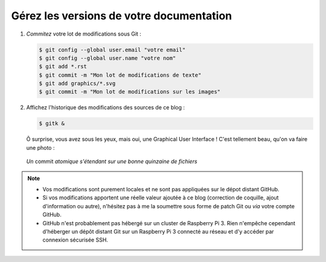.. Copyright 2011-2018 Olivier Carrère
.. Cette œuvre est mise à disposition selon les termes de la licence Creative
.. Commons Attribution - Pas d'utilisation commerciale - Partage dans les mêmes
.. conditions 4.0 international.

.. code review: no code

.. _gerez-les-versions-de-votre-documentation:

Gérez les versions de votre documentation
-----------------------------------------

#. *Commitez* votre lot de modifications sous Git :

   .. code-block:: console
                   
      $ git config --global user.email "votre email"
      $ git config --global user.name "votre nom"
      $ git add *.rst
      $ git commit -m "Mon lot de modifications de texte"
      $ git add graphics/*.svg
      $ git commit -m "Mon lot de modifications sur les images"

#. Affichez l'historique des modifications des sources de ce blog :

   .. code-block:: console

      $ gitk &

   Ô surprise, vous avez sous les yeux, mais oui, une Graphical User Interface ! C'est tellement
   beau, qu'on va faire une photo :

   .. figure:: graphics/historique-git-redaction-technique.png

   *Un* commit *atomique s'étendant sur une bonne quinzaine de fichiers*


.. note::

   - Vos modifications sont purement locales et ne sont pas appliquées sur le
     dépot distant GitHub.

   - Si vos modifications apportent une réelle valeur ajoutée à ce blog
     (correction de coquille, ajout d'information ou autre), n'hésitez pas à
     me la soumettre sous forme de patch Git ou *via* votre compte GitHub.

   - GitHub n'est probablement pas hébergé sur un cluster de Raspberry Pi 3. Rien
     n'empêche cependant d'héberger un dépôt distant Git sur un Raspberry Pi 3
     connecté au réseau et d'y accéder par connexion sécurisée SSH.

.. text review: yes

